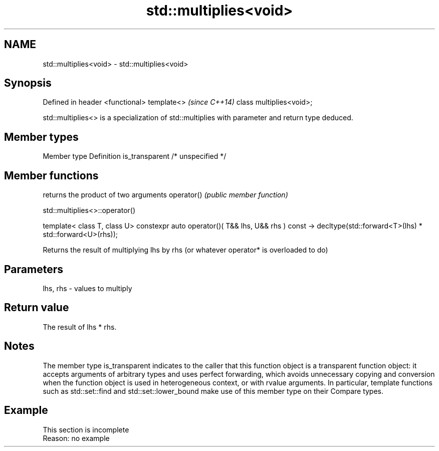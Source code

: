 .TH std::multiplies<void> 3 "2020.03.24" "http://cppreference.com" "C++ Standard Libary"
.SH NAME
std::multiplies<void> \- std::multiplies<void>

.SH Synopsis

Defined in header <functional>
template<>                      \fI(since C++14)\fP
class multiplies<void>;

std::multiplies<> is a specialization of std::multiplies with parameter and return type deduced.

.SH Member types


Member type    Definition
is_transparent /* unspecified */


.SH Member functions


           returns the product of two arguments
operator() \fI(public member function)\fP


 std::multiplies<>::operator()


template< class T, class U>
constexpr auto operator()( T&& lhs, U&& rhs ) const
-> decltype(std::forward<T>(lhs) * std::forward<U>(rhs));

Returns the result of multiplying lhs by rhs (or whatever operator* is overloaded to do)

.SH Parameters


lhs, rhs - values to multiply


.SH Return value

The result of lhs * rhs.

.SH Notes

The member type is_transparent indicates to the caller that this function object is a transparent function object: it accepts arguments of arbitrary types and uses perfect forwarding, which avoids unnecessary copying and conversion when the function object is used in heterogeneous context, or with rvalue arguments. In particular, template functions such as std::set::find and std::set::lower_bound make use of this member type on their Compare types.

.SH Example


 This section is incomplete
 Reason: no example




